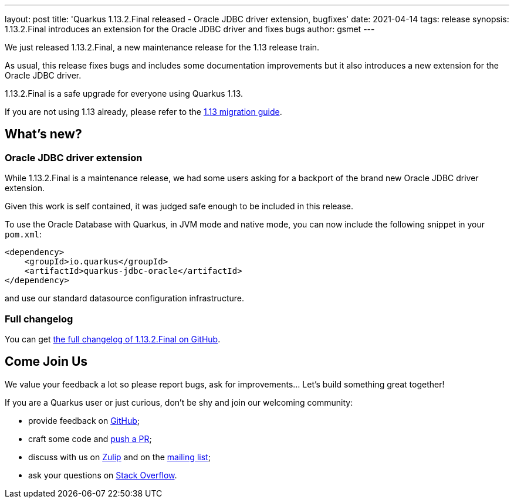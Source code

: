 ---
layout: post
title: 'Quarkus 1.13.2.Final released - Oracle JDBC driver extension, bugfixes'
date: 2021-04-14
tags: release
synopsis: 1.13.2.Final introduces an extension for the Oracle JDBC driver and fixes bugs
author: gsmet
---

We just released 1.13.2.Final, a new maintenance release for the 1.13 release train.

As usual, this release fixes bugs and includes some documentation improvements but it also introduces a new extension for the Oracle JDBC driver.

1.13.2.Final is a safe upgrade for everyone using Quarkus 1.13.

If you are not using 1.13 already, please refer to the https://github.com/quarkusio/quarkus/wiki/Migration-Guide-1.13[1.13 migration guide].

== What's new?

=== Oracle JDBC driver extension

While 1.13.2.Final is a maintenance release, we had some users asking for a backport of the brand new Oracle JDBC driver extension.

Given this work is self contained, it was judged safe enough to be included in this release.

To use the Oracle Database with Quarkus, in JVM mode and native mode, you can now include the following snippet in your `pom.xml`:

[source,xml]
----
<dependency>
    <groupId>io.quarkus</groupId>
    <artifactId>quarkus-jdbc-oracle</artifactId>
</dependency>
----

and use our standard datasource configuration infrastructure.

=== Full changelog

You can get https://github.com/quarkusio/quarkus/releases/tag/1.13.2.Final[the full changelog of 1.13.2.Final on GitHub].

== Come Join Us

We value your feedback a lot so please report bugs, ask for improvements... Let's build something great together!

If you are a Quarkus user or just curious, don't be shy and join our welcoming community:

 * provide feedback on https://github.com/quarkusio/quarkus/issues[GitHub];
 * craft some code and https://github.com/quarkusio/quarkus/pulls[push a PR];
 * discuss with us on https://quarkusio.zulipchat.com/[Zulip] and on the https://groups.google.com/d/forum/quarkus-dev[mailing list];
 * ask your questions on https://stackoverflow.com/questions/tagged/quarkus[Stack Overflow].

